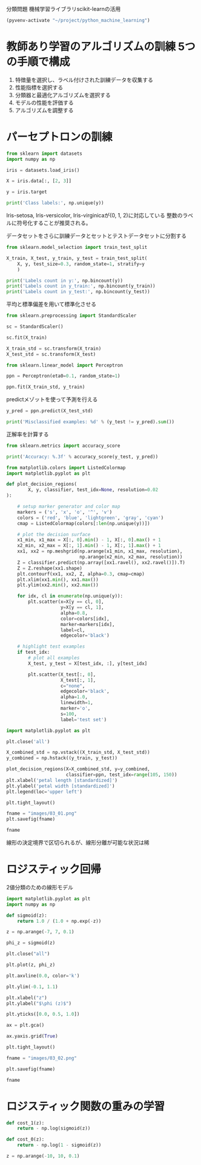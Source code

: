 分類問題 機械学習ライブラリscikit-learnの活用

#+begin_src emacs-lisp
  (pyvenv-activate "~/project/python_machine_learning")
#+end_src

#+RESULTS:

* 教師あり学習のアルゴリズムの訓練 5つの手順で構成
1. 特徴量を選択し、ラベル付けされた訓練データを収集する
2. 性能指標を選択する
3. 分類器と最適化アルゴリズムを選択する
4. モデルの性能を評価する
5. アルゴリズムを調整する

* パーセプトロンの訓練
#+begin_src python :session :results output
  from sklearn import datasets
  import numpy as np

  iris = datasets.load_iris()

  X = iris.data[:, [2, 3]]

  y = iris.target

  print('Class labels:', np.unique(y))
#+end_src

#+RESULTS:
: Class labels: [0 1 2]

Iris-setosa, Iris-versicolor, Iris-virginicaが(0, 1, 2)に対応している
整数のラベルに符号化することが推奨される。

データセットをさらに訓練データとセットとテストデータセットに分割する
#+begin_src python :session :results output
  from sklearn.model_selection import train_test_split

  X_train, X_test, y_train, y_test = train_test_split(
      X, y, test_size=0.3, random_state=1, stratify=y
      )

  print('Labels count in y:', np.bincount(y))
  print('Labels count in y_train:', np.bincount(y_train))
  print('Labels count in y_test:', np.bincount(y_test))
#+end_src

#+RESULTS:
: Labels count in y: [50 50 50]
: Labels count in y_train: [35 35 35]
: Labels count in y_test: [15 15 15]

平均と標準偏差を用いて標準化させる
#+begin_src python :session :results output
  from sklearn.preprocessing import StandardScaler

  sc = StandardScaler()

  sc.fit(X_train)

  X_train_std = sc.transform(X_train)
  X_test_std = sc.transform(X_test)
#+end_src

#+RESULTS:

#+begin_src python :session :results output
  from sklearn.linear_model import Perceptron

  ppn = Perceptron(eta0=0.1, random_state=1)

  ppn.fit(X_train_std, y_train)
#+end_src

#+RESULTS:

predictメゾットを使って予測を行える
#+begin_src python :session :results output
  y_pred = ppn.predict(X_test_std)

  print('Misclassified examples: %d' % (y_test != y_pred).sum())
#+end_src

#+RESULTS:
: Misclassified examples: 1

正解率を計算する
#+begin_src python :session :results output
  from sklearn.metrics import accuracy_score

  print('Accuracy: %.3f' % accuracy_score(y_test, y_pred))
#+end_src

#+RESULTS:
: Accuracy: 0.978

#+begin_src python :session :results output
  from matplotlib.colors import ListedColormap
  import matplotlib.pyplot as plt

  def plot_decision_regions(
          X, y, classifier, test_idx=None, resolution=0.02
  ):

      # setup marker generator and color map
      markers = ('s', 'x', 'o', '^', 'v')
      colors = ('red', 'blue', 'lightgreen', 'gray', 'cyan')
      cmap = ListedColormap(colors[:len(np.unique(y))])

      # plot the decision surface
      x1_min, x1_max = X[:, 0].min() - 1, X[:, 0].max() + 1
      x2_min, x2_max = X[:, 1].min() - 1, X[:, 1].max() + 1
      xx1, xx2 = np.meshgrid(np.arange(x1_min, x1_max, resolution),
                             np.arange(x2_min, x2_max, resolution))
      Z = classifier.predict(np.array([xx1.ravel(), xx2.ravel()]).T)
      Z = Z.reshape(xx1.shape)
      plt.contourf(xx1, xx2, Z, alpha=0.3, cmap=cmap)
      plt.xlim(xx1.min(), xx1.max())
      plt.ylim(xx2.min(), xx2.max())

      for idx, cl in enumerate(np.unique(y)):
          plt.scatter(x=X[y == cl, 0],
                      y=X[y == cl, 1],
                      alpha=0.8,
                      color=colors[idx],
                      marker=markers[idx],
                      label=cl,
                      edgecolor='black')

      # highlight test examples
      if test_idx:
          # plot all examples
          X_test, y_test = X[test_idx, :], y[test_idx]

          plt.scatter(X_test[:, 0],
                      X_test[:, 1],
                      c="none",
                      edgecolor='black',
                      alpha=1.0,
                      linewidth=1,
                      marker='o',
                      s=100,
                      label='test set')

#+end_src

#+RESULTS:

#+begin_src python :session :results file link
  import matplotlib.pyplot as plt

  plt.close('all')

  X_combined_std = np.vstack((X_train_std, X_test_std))
  y_combined = np.hstack((y_train, y_test))

  plot_decision_regions(X=X_combined_std, y=y_combined,
                        classifier=ppn, test_idx=range(105, 150))
  plt.xlabel('petal length [standardized]')
  plt.ylabel('petal width [standardized]')
  plt.legend(loc='upper left')

  plt.tight_layout()

  fname = "images/03_01.png"
  plt.savefig(fname)

  fname

#+end_src

#+RESULTS:
[[file:images/03_01.png]]

線形の決定境界で区切られるが、線形分離が可能な状況は稀

* ロジスティック回帰
2値分類のための線形モデル

#+begin_src python :session :results file link
  import matplotlib.pyplot as plt
  import numpy as np

  def sigmoid(z):
      return 1.0 / (1.0 + np.exp(-z))

  z = np.arange(-7, 7, 0.1)

  phi_z = sigmoid(z)

  plt.close("all")

  plt.plot(z, phi_z)

  plt.axvline(0.0, color='k')

  plt.ylim(-0.1, 1.1)

  plt.xlabel("z")
  plt.ylabel("$\phi (z)$")

  plt.yticks([0.0, 0.5, 1.0])

  ax = plt.gca()

  ax.yaxis.grid(True)

  plt.tight_layout()

  fname = "images/03_02.png"

  plt.savefig(fname)

  fname
#+end_src

#+RESULTS:
[[file:images/03_02.png]]

* ロジスティック関数の重みの学習

#+begin_src python :session
  def cost_1(z):
      return - np.log(sigmoid(z))

  def cost_0(z):
      return - np.log(1 - sigmoid(z))

  z = np.arange(-10, 10, 0.1)
#+end_src

#+RESULTS:
